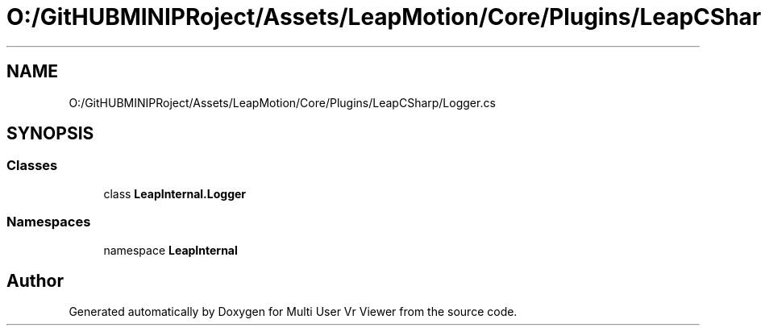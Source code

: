 .TH "O:/GitHUBMINIPRoject/Assets/LeapMotion/Core/Plugins/LeapCSharp/Logger.cs" 3 "Sat Jul 20 2019" "Version https://github.com/Saurabhbagh/Multi-User-VR-Viewer--10th-July/" "Multi User Vr Viewer" \" -*- nroff -*-
.ad l
.nh
.SH NAME
O:/GitHUBMINIPRoject/Assets/LeapMotion/Core/Plugins/LeapCSharp/Logger.cs
.SH SYNOPSIS
.br
.PP
.SS "Classes"

.in +1c
.ti -1c
.RI "class \fBLeapInternal\&.Logger\fP"
.br
.in -1c
.SS "Namespaces"

.in +1c
.ti -1c
.RI "namespace \fBLeapInternal\fP"
.br
.in -1c
.SH "Author"
.PP 
Generated automatically by Doxygen for Multi User Vr Viewer from the source code\&.
